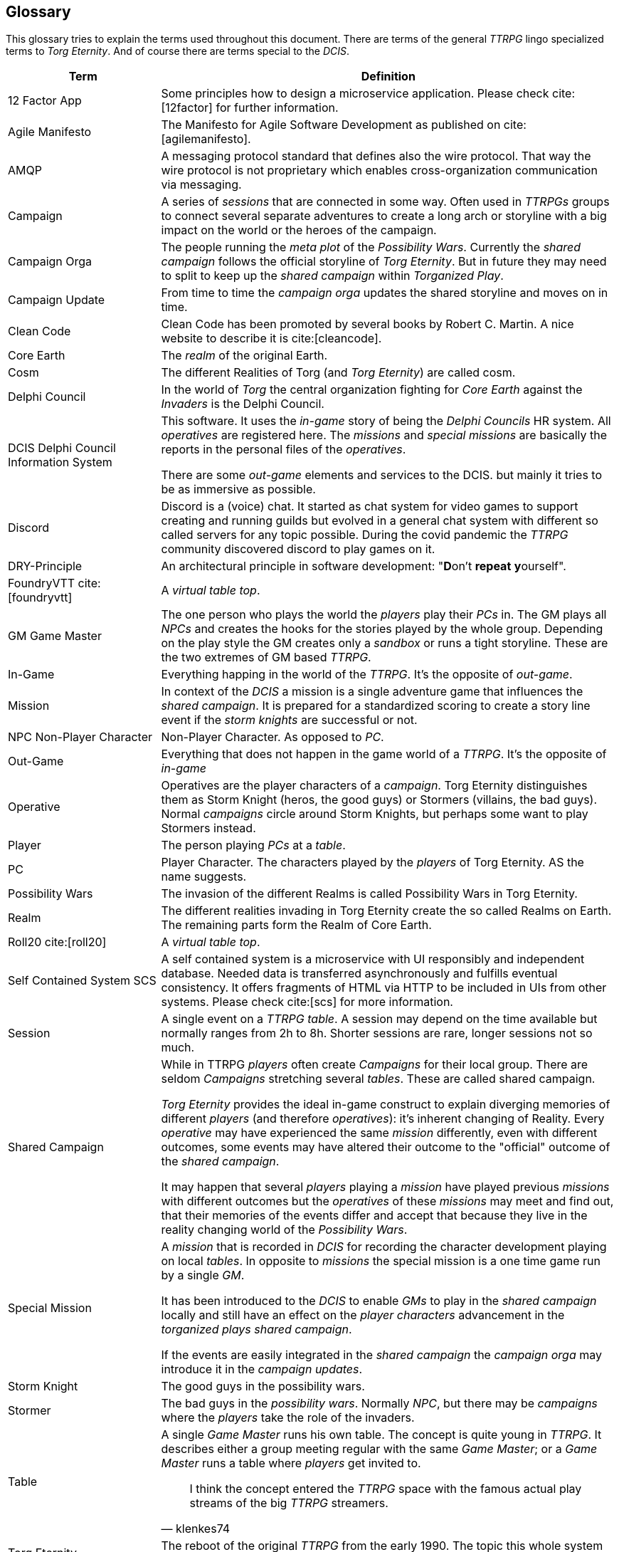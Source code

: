 ifndef::imagesdir[:imagesdir: ../images]

[[section-glossary]]
[glossary]
== Glossary

This glossary tries to explain the terms used throughout this document.
There are terms of the general _TTRPG_ lingo specialized terms to _Torg Eternity_.
And of course there are terms special to the _DCIS_. 

[cols="1,3a" options="header"]
|===
|Term |Definition

|12 Factor App
|Some principles how to design a microservice application. Please check cite:[12factor] for further information.

|Agile Manifesto
|The Manifesto for Agile Software Development as published on cite:[agilemanifesto].

|((AMQP))
|A messaging protocol standard that defines also the wire protocol.
That way the wire protocol is not proprietary which enables cross-organization communication via messaging.

|((Campaign))
|A series of _sessions_ that are connected in some way.
Often used in _TTRPGs_ groups to connect several separate adventures to create a long arch or storyline with a big impact on the world or the heroes of the campaign.

|((Campaign Orga))
|The people running the _meta plot_ of the _Possibility Wars_.
Currently the _shared campaign_ follows the official storyline of _Torg Eternity_.
But in future they may need to split to keep up the _shared campaign_ within _Torganized Play_.

|((Campaign Update))
|From time to time the _campaign orga_ updates the shared storyline and moves on in time.

|((Clean Code))
|Clean Code has been promoted by several books by Robert C. Martin.
A nice website to describe it is cite:[cleancode].

|((Core Earth))
|The _realm_ of the original Earth.

|((Cosm))
|The different Realities of Torg (and _Torg Eternity_) are called cosm.

|((Delphi Council))
|In the world of _Torg_ the central organization fighting for _Core Earth_ against the _Invaders_ is the Delphi Council.

|((DCIS)) ((Delphi Council Information System))
|This software.
It uses the _in-game_ story of being the _Delphi Councils_ HR system.
All _operatives_ are registered here.
The _missions_ and _special missions_ are basically the reports in the personal files of the _operatives_.

There are some _out-game_ elements and services to the DCIS.
but mainly it tries to be as immersive as possible.

|((Discord))
|Discord is a (voice) chat.
It started as chat system for video games to support creating and running guilds but evolved in a general chat system with different so called servers for any topic possible.
During the covid pandemic the _TTRPG_ community discovered discord to play games on it.

|((DRY))-Principle
|An architectural principle in software development: "**D**on't **repeat** **y**ourself".

|((FoundryVTT)) cite:[foundryvtt]
|A _virtual table top_.

|((GM)) ((Game Master))
|The one person who plays the world the _players_ play their _PCs_ in.
The GM plays all _NPCs_ and creates the hooks for the stories played by the whole group.
Depending on the play style the GM creates only a _sandbox_ or runs a tight storyline.
These are the two extremes of GM based _TTRPG_.

|((In-Game))
|Everything happing in the world of the _TTRPG_.
It's the opposite of _out-game_.

|((Mission))
|In context of the _DCIS_ a mission is a single adventure game that influences the _shared campaign_.
It is prepared for a standardized scoring to create a story line event if the _storm knights_ are successful or not.

|((NPC)) ((Non-Player Character))
|Non-Player Character. As opposed to _PC_.

|((Out-Game))
|Everything that does not happen in the game world of a _TTRPG_.
It's the opposite of _in-game_

|((Operative))
|Operatives are the player characters of a _campaign_.
Torg Eternity distinguishes them as Storm Knight (heros, the good guys) or Stormers (villains, the bad guys).
Normal _campaigns_ circle around Storm Knights, but perhaps some want to play Stormers instead.

|((Player))
|The person playing _PCs_ at a _table_.

|((PC)) (((Player Character)))
|Player Character. The characters played by the _players_ of Torg Eternity. AS the name suggests.

|((Possibility Wars))
|The invasion of the different Realms is called Possibility Wars in Torg Eternity.

|((Realm))
|The different realities invading in Torg Eternity create the so called Realms on Earth. The remaining parts form the Realm of Core Earth.

|((Roll20)) cite:[roll20]
|A _virtual table top_.

|((Self Contained System)) ((SCS))
|A self contained system is a microservice with UI responsibly and independent database.
Needed data is transferred asynchronously and fulfills eventual consistency.
It offers fragments of HTML via HTTP to be included in UIs from other systems.
Please check cite:[scs] for more information.

|((Session))
|A single event on a _TTRPG_ _table_. 
A session may depend on the time available but normally ranges from 2h to 8h.
Shorter sessions are rare, longer sessions not so much.

|((Shared Campaign))
|While in TTRPG _players_ often create _Campaigns_ for their local group.
There are seldom _Campaigns_ stretching several _tables_.
These are called shared campaign.

_Torg Eternity_ provides the ideal in-game construct to explain diverging memories of different _players_ (and therefore _operatives_): it's inherent changing of Reality.
Every _operative_ may have experienced the same _mission_ differently, even with different outcomes, some events may have altered their outcome to the "official" outcome of the _shared campaign_.

It may happen that several _players_ playing a _mission_ have played previous _missions_ with different outcomes but the _operatives_ of these _missions_ may meet and find out, that their memories of the events differ and accept that because they live in the reality changing world of the _Possibility Wars_.

|((Special Mission))
|A _mission_ that is recorded in _DCIS_ for recording the character development playing on local _tables_.
In opposite to _missions_ the special mission is a one time game run by a single _GM_.

It has been introduced to the _DCIS_ to enable _GMs_ to play in the _shared campaign_ locally and still have an effect on the _player characters_ advancement in the _torganized plays_ _shared campaign_.

If the events are easily integrated in the _shared campaign_ the _campaign orga_ may introduce it in the _campaign updates_.

|((Storm Knight))
|The good guys in the possibility wars.

|((Stormer))
|The bad guys in the _possibility wars_. Normally _NPC_, but there may be _campaigns_ where the _players_ take the role of the invaders.

|((Table))
|A single _Game Master_ runs his own table.
The concept is quite young in _TTRPG_.
It describes either a group meeting regular with the same _Game Master_; or a _Game Master_ runs a table where _players_ get invited to.

> I think the concept entered the _TTRPG_ space with the famous actual play streams of the big _TTRPG_ streamers.
> -- klenkes74

|((Torg Eternity))
|The reboot of the original _TTRPG_ from the early 1990. The topic this whole system revolves about.

|((Torganized Play))
|Torganized Play is a concept of running a _shared campaign_ at large.
The _players_ can play at any _table_ being part of the Torganized Play.
And the results can be scored for creating a _shared campaign_ in the _Possibility Wars_.

|((Threat))
|The dangerous enemies and monsters the _players_ fight in this game.

|((TTRPG)) 
|((Table Top Role Playing Game)).

|((Virtual Table Top)) ((VTT))
|A highly specialized environment to play _TTRPG_ online.

|===
